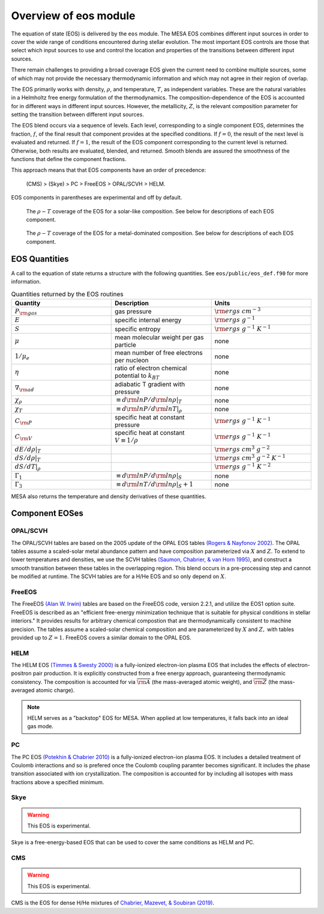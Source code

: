 ======================
Overview of eos module
======================

The equation of state (EOS) is delivered by the ``eos`` module.  The
MESA EOS combines different input sources in order to cover the wide
range of conditions encountered during stellar evolution.  The most
important EOS controls are those that select which input sources to
use and control the location and properties of the transitions between
different input sources.

There remain challenges to providing a broad coverage EOS given the
current need to combine multiple sources, some of which may not
provide the necessary thermodynamic information and which may not
agree in their region of overlap.


The EOS primarily works with density, :math:`\rho`, and temperature,
:math:`T`, as independent variables. These are the natural variables
in a Helmholtz free energy formulation of the thermodynamics. The
composition-dependence of the EOS is accounted for in different ways
in different input sources.  However, the metallicity, :math:`Z`, is
the relevant composition parameter for setting the transition between
different input sources.

The EOS blend occurs via a sequence of levels.  Each level,
corresponding to a single component EOS, determines the fraction,
:math:`f`, of the final result that component provides at the
specified conditions.  If :math:`f = 0`, the result of the next level
is evaluated and returned.  If :math:`f = 1`, the result of the EOS
component corresponding to the current level is returned.  Otherwise,
both results are evaluated, blended, and returned.  Smooth blends are
assured the smoothness of the functions that define the component
fractions.

This approach means that that EOS components have an order of
precedence:

    (CMS) > (Skye) > PC > FreeEOS > OPAL/SCVH > HELM.

EOS components in parentheses are experimental and off by default.

.. figure:: eos_regions_x072_z002.png
   :alt: EOS blends in solar-like compositions

   The :math:`\rho-T` coverage of the EOS for a solar-like composition.
   See below for descriptions of each EOS component.


.. figure:: eos_regions_x000_z100.png
   :alt: EOS blends in metal-dominated compositions

   The :math:`\rho-T` coverage of the EOS for a metal-dominated composition.
   See below for descriptions of each EOS component.

EOS Quantities
==============

A call to the equation of state returns a structure with the following
quantities.  See ``eos/public/eos_def.f90`` for more information.

.. list-table:: Quantities returned by the EOS routines
   :widths: 15 15 15
   :header-rows: 1

   * - Quantity
     - Description
     - Units
   * - :math:`P_{\rm gas}`
     - gas pressure
     - :math:`{\rm ergs \ cm^{-3}}`
   * - :math:`E`
     - specific internal energy
     - :math:`{\rm ergs \ g^{-1}}`
   * - :math:`S`
     - specific entropy
     - :math:`{\rm ergs \ g^{-1}  \ K^{-1}}`
   * - :math:`\mu`
     - mean molecular weight per gas particle
     - none
   * - :math:`1/\mu_e`
     - mean number of free electrons per nucleon
     - none
   * - :math:`\eta`
     - ratio of electron chemical potential to :math:`k_BT`
     - none
   * - :math:`\nabla_{\rm ad}`
     - adiabatic T gradient with pressure
     - none
   * - :math:`\chi_{\rho}`
     - :math:`\equiv d{\rm ln}P/d{\rm ln}\rho|_T`
     - none
   * - :math:`\chi_T`
     - :math:`\equiv d{\rm ln}P/d{\rm ln}T|_{\rho}`
     - none
   * - :math:`C_{\rm P}`
     - specific heat at constant pressure
     - :math:`{\rm ergs \ g^{-1}  \ K^{-1}}`
   * - :math:`C_{\rm V}`
     - specific heat at constant :math:`V\equiv 1/\rho`
     - :math:`{\rm ergs \ g^{-1}  \ K^{-1}}`
   * - :math:`dE/d\rho|_T`
     -
     - :math:`{\rm ergs \ cm^{3} \ g^{-2}}`
   * - :math:`dS/d\rho|_{T}`
     - 
     - :math:`{\rm ergs \ cm^{3} \ g^{-2}  \ K^{-1}}`
   * - :math:`dS/dT|_{\rho}`
     - 
     - :math:`{\rm ergs \ g^{-1}  \ K^{-2}}`
   * - :math:`\Gamma_1`
     - :math:`\equiv d{\rm ln}P/d{\rm ln}\rho|_S`
     - none
   * - :math:`\Gamma_3`
     - :math:`\equiv d{\rm ln}T/d{\rm ln}\rho|_S+1`
     - none

MESA also returns the temperature and density derivatives of these quantities.
       

Component EOSes
===============



OPAL/SCVH
---------

The OPAL/SCVH tables are based on the 2005 update of the OPAL EOS
tables |OPAL|. The OPAL tables assume a scaled-solar metal abundance
pattern and have composition parameterized via :math:`X` and
:math:`Z`. To extend to lower temperatures and densities, we use the
SCVH tables |SCVH|, and construct a smooth transition between these
tables in the overlapping region.  This blend occurs in a
pre-processing step and cannot be modified at runtime.  The SCVH
tables are for a H/He EOS and so only depend on :math:`X`.


FreeEOS
-------

The FreeEOS |FreeEOS| tables are based on the FreeEOS code, version 2.2.1, 
and utilize the EOS1 option suite.  FreeEOS is described as an "efficient 
free-energy minimization technique that is suitable for physical conditions 
in stellar interiors."  It provides results for arbitrary chemical compostion 
that are thermodynamically consistent to machine precision.  The tables assume 
a scaled-solar chemical composition and are parameterized by :math:`X` and 
:math:`Z,` with tables provided up to :math:`Z=1.` FreeEOS covers a similar 
domain to the OPAL EOS.


HELM
----

The HELM EOS |HELM| is a fully-ionized electron-ion plasma EOS that
includes the effects of electron-positron pair production.  It is
explicitly constructed from a free energy approach, guaranteeing
thermodynamic consistency.  The composition is accounted for via
:math:`\overline{{\rm A}}` (the mass-averaged atomic weight), and
:math:`\overline{\rm Z}` (the mass-averaged atomic charge).

.. note::

  HELM serves as a "backstop" EOS for MESA.  When applied at low
  temperatures, it falls back into an ideal gas mode.


PC
--

The PC EOS |PC| is a fully-ionized electron-ion plasma EOS.  It
includes a detailed treatment of Coulomb interactions and so is
prefered once the Coulomb coupling paramter becomes significant.  It
includes the phase transition associated with ion crystallization.
The composition is accounted for by including all isotopes with mass
fractions above a specified minimum.


Skye
----

.. warning::

   This EOS is experimental.

Skye is a free-energy-based EOS that can be used to cover the same conditions as HELM and PC.


CMS
---

.. warning::

   This EOS is experimental.

CMS is the EOS for dense H/He mixtures of |CMS|.



.. |CMS| replace:: `Chabrier, Mazevet, & Soubiran (2019) <https://ui.adsabs.harvard.edu/abs/2019ApJ...872...51C/abstract>`__

.. |SCVH| replace:: `(Saumon, Chabrier, & van Horn 1995) <https://ui.adsabs.harvard.edu/abs/1995ApJS...99..713S/abstract>`__

.. |OPAL| replace:: `(Rogers & Nayfonov 2002) <https://ui.adsabs.harvard.edu/abs/2002ApJ...576.1064R/abstract>`__
                    
.. |HELM| replace:: `(Timmes & Swesty 2000) <https://ui.adsabs.harvard.edu/abs/2000ApJS..126..501T/abstract>`__

.. |PC| replace:: `(Potekhin & Chabrier 2010) <https://ui.adsabs.harvard.edu/abs/2010CoPP...50...82P/abstract>`__

.. |FreeEOS| replace:: `(Alan W. Irwin) <http://freeeos.sourceforge.net/>`__

